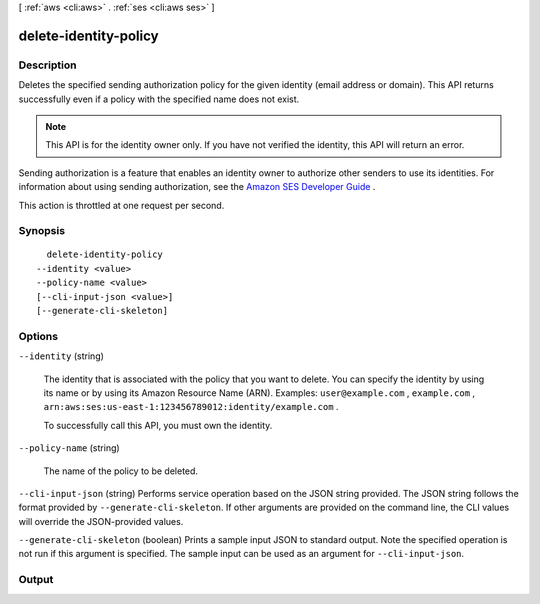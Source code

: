 [ :ref:`aws <cli:aws>` . :ref:`ses <cli:aws ses>` ]

.. _cli:aws ses delete-identity-policy:


**********************
delete-identity-policy
**********************



===========
Description
===========



Deletes the specified sending authorization policy for the given identity (email address or domain). This API returns successfully even if a policy with the specified name does not exist.

 

.. note::

  This API is for the identity owner only. If you have not verified the identity, this API will return an error.

 

Sending authorization is a feature that enables an identity owner to authorize other senders to use its identities. For information about using sending authorization, see the `Amazon SES Developer Guide`_ .

 

This action is throttled at one request per second.



========
Synopsis
========

::

    delete-identity-policy
  --identity <value>
  --policy-name <value>
  [--cli-input-json <value>]
  [--generate-cli-skeleton]




=======
Options
=======

``--identity`` (string)


  The identity that is associated with the policy that you want to delete. You can specify the identity by using its name or by using its Amazon Resource Name (ARN). Examples: ``user@example.com`` , ``example.com`` , ``arn:aws:ses:us-east-1:123456789012:identity/example.com`` .

   

  To successfully call this API, you must own the identity.

  

``--policy-name`` (string)


  The name of the policy to be deleted.

  

``--cli-input-json`` (string)
Performs service operation based on the JSON string provided. The JSON string follows the format provided by ``--generate-cli-skeleton``. If other arguments are provided on the command line, the CLI values will override the JSON-provided values.

``--generate-cli-skeleton`` (boolean)
Prints a sample input JSON to standard output. Note the specified operation is not run if this argument is specified. The sample input can be used as an argument for ``--cli-input-json``.



======
Output
======



.. _Amazon SES Developer Guide: http://docs.aws.amazon.com/ses/latest/DeveloperGuide/sending-authorization.html
